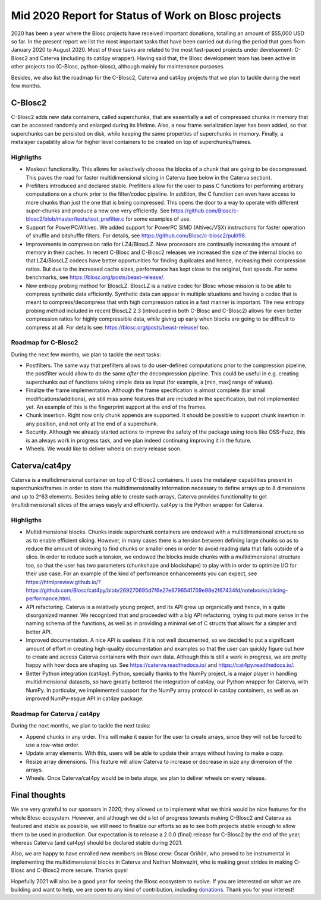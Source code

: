 .. title: Mid 2020 Progress Report
.. author: Francesc Alted
.. slug: mid-2020-progress-report
.. date: 2020-08-27 12:32:20 UTC
.. tags: blosc progress report grants
.. category:
.. link:
.. description:
.. type: text

Mid 2020 Report for Status of Work on Blosc projects
====================================================

2020 has been a year where the Blosc projects have received important donations, totalling an amount of $55,000 USD so far.  In the present report we list the most important tasks that have been carried out during the period that goes from January 2020 to August 2020.  Most of these tasks are related to the most fast-paced projects under development: C-Blosc2 and Caterva (including its cat4py wrapper).  Having said that, the Blosc development team has been active in other projects too (C-Blosc, python-blosc), although mainly for maintenance purposes.

Besides, we also list the roadmap for the C-Blosc2, Caterva and cat4py projects that we plan to tackle during the next few months.


C-Blosc2
--------

C-Blosc2 adds new data containers, called superchunks, that are essentially a set of compressed chunks in memory that can be accessed randomly and enlarged during its lifetime.  Also, a new frame serialization layer has been added, so that superchunks can be persisted on disk, while keeping the same properties of superchunks in memory.  Finally, a metalayer capability allow for higher level containers to be created on top of superchunks/frames.

Highligths
~~~~~~~~~~

* Maskout functionality.  This allows for selectively choose the blocks of a chunk that are going to be decompressed.  This paves the road for faster multidimensional slicing in Caterva (see below in the Caterva section).

* Prefilters introduced and declared stable.  Prefilters allow for the user to pass C functions for performing arbitrary computations on a chunk prior to the filter/codec pipeline.  In addition, the C function can even have access to more chunks than just the one that is being compressed.  This opens the door to a way to operate with different super-chunks and produce a new one very efficiently. See https://github.com/Blosc/c-blosc2/blob/master/tests/test_prefilter.c for some examples of use.

* Support for PowerPC/Altivec.  We added support for PowerPC SIMD (Altivec/VSX) instructions for faster operation of shuffle and bitshuffle filters.  For details, see https://github.com/Blosc/c-blosc2/pull/98.

* Improvements in compression ratio for LZ4/BloscLZ.  New processors are continually increasing the amount of memory in their caches.  In recent C-Blosc and C-Blosc2 releases we increased the size of the internal blocks so that LZ4/BloscLZ codecs have better opportunities for finding duplicates and hence, increasing their compression ratios.  But due to the increased cache sizes, performance has kept close to the original, fast speeds.  For some benchmarks, see https://blosc.org/posts/beast-release/.

* New entropy probing method for BloscLZ.  BloscLZ is a native codec for Blosc whose mission is to be able to compress synthetic data efficiently.  Synthetic data can appear in multiple situations and having a codec that is meant to compress/decompress that with high compression ratios in a fast manner is important.  The new entropy probing method included in recent BloscLZ 2.3 (introduced in both C-Blosc and C-Blosc2) allows for even better compression ratios for highly compressible data, while giving up early when blocks are going to be difficult to compress at all.  For details see: https://blosc.org/posts/beast-release/ too.

Roadmap for C-Blosc2
~~~~~~~~~~~~~~~~~~~~

During the next few months, we plan to tackle the next tasks:

* Postfilters.  The same way that prefilters allows to do user-defined computations prior to the compression pipeline, the postfilter would allow to do the same *after* the decompression pipeline.  This could be useful in e.g. creating superchunks out of functions taking simple data as input (for example, a [min, max] range of values).

* Finalize the frame implementation.  Although the frame specification is almost complete (bar small modifications/additions), we still miss some features that are included in the specification, but not implemented yet.  An example of this is the fingerprint support at the end of the frames.

* Chunk insertion.  Right now only chunk appends are supported.  It should be possible to support chunk insertion in any position, and not only at the end of a superchunk.

* Security.  Although we already started actions to improve the safety of the package using tools like OSS-Fuzz, this is an always work in progress task, and we plan indeed continuing improving it in the future.

* Wheels.  We would like to deliver wheels on every release soon.


Caterva/cat4py
--------------

Caterva is a multidimensional container on top of C-Blosc2 containers.  It uses the metalayer capabilities present in superchunks/frames in order to store the multidimensionality information necessary to define arrays up to 8 dimensions and up to 2^63 elements.  Besides being able to create such arrays, Caterva provides functionality to get (multidimensional) slices of the arrays easyly and efficiently.  cat4py is the Python wrapper for Caterva.

Highligths
~~~~~~~~~~

* Multidimensional blocks.  Chunks inside superchunk containers are endowed with a multidimensional structure so as to enable efficient slicing.  However, in many cases there is a tension between defining large chunks so as to reduce the amount of indexing to find chunks or smaller ones in order to avoid reading data that falls outside of a slice.  In order to reduce such a tension, we endowed the blocks inside chunks with a multidimensional structure too, so that the user has two parameters (chunkshape and blockshape) to play with in order to optimize I/O for their use case.  For an example of the kind of performance enhancements you can expect, see https://htmlpreview.github.io/?https://github.com/Blosc/cat4py/blob/269270695d7f6e27e6796541709e98e2f67434fd/notebooks/slicing-performance.html.

* API refactoring.  Caterva is a relatively young project, and its API grew up organically and hence, in a quite disorganized manner.  We recognized that and proceeded with a big API refactoring, trying to put more sense in the naming schema of the functions, as well as in providing a minimal set of C structs that allows for a simpler and better API.

* Improved documentation.  A nice API is useless if it is not well documented, so we decided to put a significant amount of effort in creating high-quality documentation and examples so that the user can quickly figure out how to create and access Caterva containers with their own data.  Although this is still a work in progress, we are pretty happy with how docs are shaping up.  See https://caterva.readthedocs.io/ and https://cat4py.readthedocs.io/.

* Better Python integration (cat4py).  Python, specially thanks to the NumPy project, is a major player in handling multidimensional datasets, so have greatly bettered the integration of cat4py, our Python wrapper for Caterva, with NumPy.  In particular, we implemented support for the NumPy array protocol in cat4py containers, as well as an improved NumPy-esque API in cat4py package.

Roadmap for Caterva / cat4py
~~~~~~~~~~~~~~~~~~~~~~~~~~~~

During the next months, we plan to tackle the next tasks:

* Append chunks in any order. This will make it easier for the user to create arrays, since they will not be forced to use a row-wise order.

* Update array elements. With this, users will be able to update their arrays without having to make a copy.

* Resize array dimensions. This feature will allow Caterva to increase or decrease in size any dimension of the arrays.

* Wheels.  Once Caterva/cat4py would be in beta stage, we plan to deliver wheels on every release.


Final thoughts
--------------

We are very grateful to our sponsors in 2020; they allowed us to implement what we think would be nice features for the whole Blosc ecosystem.  However, and although we did a lot of progress towards making C-Blosc2 and Caterva as featured and stable as possible, we still need to finalize our efforts so as to see both projects stable enough to allow them to be used in production.  Our expectation is to release a 2.0.0 (final) release for C-Blosc2 by the end of the year, whereas Caterva (and cat4py) should be declared stable during 2021.

Also, we are happy to have enrolled new members on Blosc crew: Óscar Griñón, who proved to be instrumental in implementing the multidimensional blocks in Caterva and Nathan Moinvaziri, who is making great strides in making C-Blosc and C-Blosc2 more secure.  Thanks guys!

Hopefully 2021 will also be a good year for seeing the Blosc ecosystem to evolve.  If you are interested on what we are building and want to help, we are open to any kind of contribution, including `donations <https://blosc.org/pages/donate/>`_.  Thank you for your interest!
